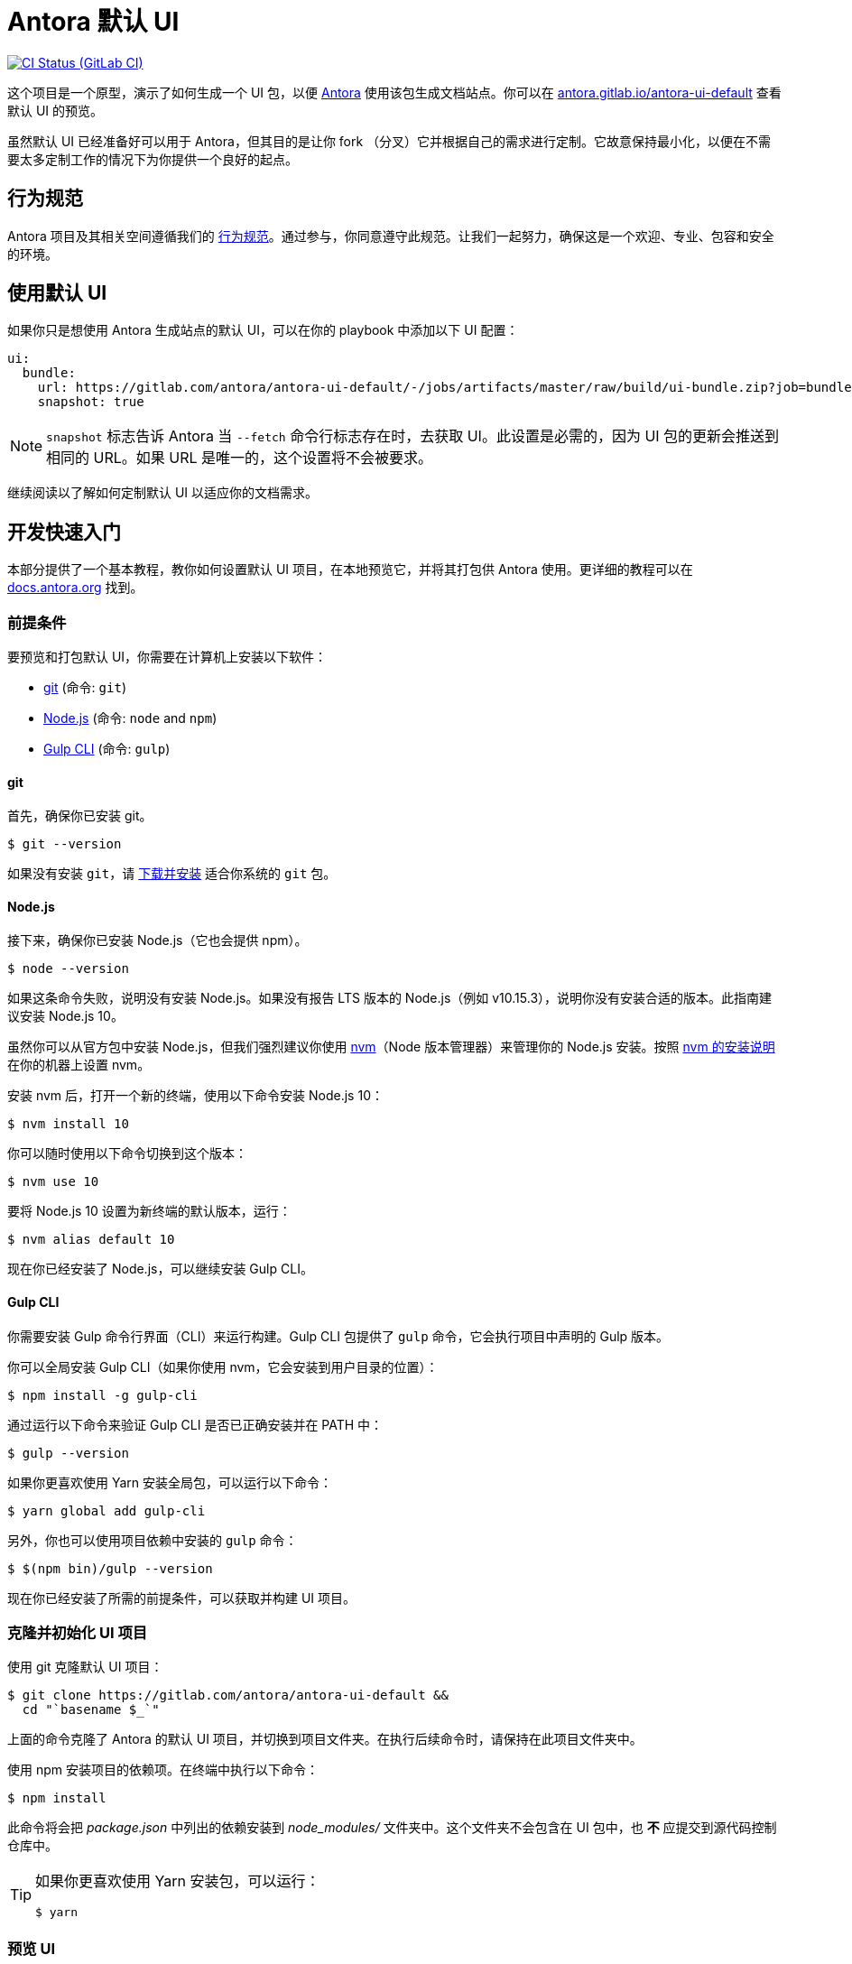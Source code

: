 = Antora 默认 UI
// Settings:
:experimental:
:hide-uri-scheme:
// Project URLs:
:url-project: https://gitlab.com/antora/antora-ui-default
:url-preview: https://antora.gitlab.io/antora-ui-default
:url-ci-pipelines: {url-project}/pipelines
:img-ci-status: {url-project}/badges/master/pipeline.svg
// External URLs:
:url-antora: https://antora.org
:url-antora-docs: https://docs.antora.org
:url-git: https://git-scm.com
:url-git-dl: {url-git}/downloads
:url-gulp: http://gulpjs.com
:url-opendevise: https://opendevise.com
:url-nodejs: https://nodejs.org
:url-nvm: https://github.com/creationix/nvm
:url-nvm-install: {url-nvm}#installation
:url-source-maps: https://developer.mozilla.org/en-US/docs/Tools/Debugger/How_to/Use_a_source_map

image:{img-ci-status}[CI Status (GitLab CI), link={url-ci-pipelines}]

这个项目是一个原型，演示了如何生成一个 UI 包，以便 {url-antora}[Antora] 使用该包生成文档站点。你可以在 {url-preview} 查看默认 UI 的预览。

虽然默认 UI 已经准备好可以用于 Antora，但其目的是让你 fork （分叉）它并根据自己的需求进行定制。它故意保持最小化，以便在不需要太多定制工作的情况下为你提供一个良好的起点。

== 行为规范

Antora 项目及其相关空间遵循我们的 https://gitlab.com/antora/antora/-/blob/master/CODE-OF-CONDUCT.adoc[行为规范]。通过参与，你同意遵守此规范。让我们一起努力，确保这是一个欢迎、专业、包容和安全的环境。

== 使用默认 UI

如果你只是想使用 Antora 生成站点的默认 UI，可以在你的 playbook 中添加以下 UI 配置：

[source,yaml]
----
ui:
  bundle:
    url: https://gitlab.com/antora/antora-ui-default/-/jobs/artifacts/master/raw/build/ui-bundle.zip?job=bundle-stable
    snapshot: true
----

NOTE: `snapshot` 标志告诉 Antora 当 `--fetch` 命令行标志存在时，去获取 UI。此设置是必需的，因为 UI 包的更新会推送到相同的 URL。如果 URL 是唯一的，这个设置将不会被要求。

继续阅读以了解如何定制默认 UI 以适应你的文档需求。

== 开发快速入门

本部分提供了一个基本教程，教你如何设置默认 UI 项目，在本地预览它，并将其打包供 Antora 使用。更详细的教程可以在 {url-antora-docs} 找到。

=== 前提条件

要预览和打包默认 UI，你需要在计算机上安装以下软件：

* {url-git}[git] (命令: `git`)
* {url-nodejs}[Node.js] (命令: `node` and `npm`)
* {url-gulp}[Gulp CLI] (命令: `gulp`)

==== git

首先，确保你已安装 git。

 $ git --version

如果没有安装 `git`，请 {url-git-dl}[下载并安装] 适合你系统的 `git` 包。

==== Node.js

接下来，确保你已安装 Node.js（它也会提供 npm）。

 $ node --version

如果这条命令失败，说明没有安装 Node.js。如果没有报告 LTS 版本的 Node.js（例如 v10.15.3），说明你没有安装合适的版本。此指南建议安装 Node.js 10。

虽然你可以从官方包中安装 Node.js，但我们强烈建议你使用 {url-nvm}[nvm]（Node 版本管理器）来管理你的 Node.js 安装。按照 {url-nvm-install}[nvm 的安装说明] 在你的机器上设置 nvm。

安装 nvm 后，打开一个新的终端，使用以下命令安装 Node.js 10：

 $ nvm install 10

你可以随时使用以下命令切换到这个版本：

 $ nvm use 10

要将 Node.js 10 设置为新终端的默认版本，运行：

 $ nvm alias default 10

现在你已经安装了 Node.js，可以继续安装 Gulp CLI。

==== Gulp CLI

你需要安装 Gulp 命令行界面（CLI）来运行构建。Gulp CLI 包提供了 `gulp` 命令，它会执行项目中声明的 Gulp 版本。

你可以全局安装 Gulp CLI（如果你使用 nvm，它会安装到用户目录的位置）：

 $ npm install -g gulp-cli

通过运行以下命令来验证 Gulp CLI 是否已正确安装并在 PATH 中：

 $ gulp --version

如果你更喜欢使用 Yarn 安装全局包，可以运行以下命令：

 $ yarn global add gulp-cli

另外，你也可以使用项目依赖中安装的 `gulp` 命令：

 $ $(npm bin)/gulp --version

现在你已经安装了所需的前提条件，可以获取并构建 UI 项目。

=== 克隆并初始化 UI 项目

使用 git 克隆默认 UI 项目：

[subs=attributes+]
 $ git clone {url-project} &&
   cd "`basename $_`"

上面的命令克隆了 Antora 的默认 UI 项目，并切换到项目文件夹。在执行后续命令时，请保持在此项目文件夹中。

使用 npm 安装项目的依赖项。在终端中执行以下命令：

 $ npm install

此命令将会把 [.path]_package.json_ 中列出的依赖安装到 [.path]_node_modules/_ 文件夹中。这个文件夹不会包含在 UI 包中，也 *不* 应提交到源代码控制仓库中。

[TIP]
====
如果你更喜欢使用 Yarn 安装包，可以运行：

 $ yarn
====

=== 预览 UI

默认 UI 项目已配置为离线预览。[.path]_preview-src/_ 文件夹中的文件提供了示例内容，允许你查看 UI 的实际效果。在此文件夹中，你将主要找到用 AsciiDoc 编写的页面。这些页面提供了来自真实站点的内容样本。

要构建 UI 并在本地 Web 服务器上预览它，运行以下命令：

 $ gulp preview

你会在输出中看到一个 URL：

....
[12:00:00] Starting server...
[12:00:00] Server started http://localhost:5252
[12:00:00] Running server
....

访问该 URL 即可本地预览站点。

在此命令运行时，你对源文件的任何更改都会立即反映到浏览器中。这是通过监控项目文件变化来实现的，检测到变化后会执行 `preview:build` 任务，并将更新推送到浏览器。

按 kbd:[Ctrl+C] 停止预览服务器并结束持续构建。

=== 打包用于 Antora

如果你需要将 UI 打包以便在本地生成文档站点，请运行以下命令：

 $ gulp bundle

如果 lint 检查报告错误，你需要修复这些错误。

当命令成功完成后，UI 包将位于 [.path]_build/ui-bundle.zip_。你可以通过 `--ui-bundle-url` 命令行选项将 Antora 指向此包。

如果你在运行预览，并且希望在不破坏预览的情况下打包，可以使用：

 $ gulp bundle:pack

UI 包将再次保存在 [.path]_build/ui-bundle.zip_。

==== Source Maps

构建过程会将所有的 CSS 和客户端 JavaScript 合并为 site.css 和 site.js，以减少包的大小。源映射将这些合并后的文件与它们的原始源文件相关联。

这种 “源映射” 是通过生成额外的映射文件来实现的，这些文件与合并后的文件一起存放在构建文件夹中。映射文件允许调试器显示原始源代码，而不是混淆过的文件，这是调试的重要工具。

在预览模式下，源映射会自动启用，因此你不需要做任何额外的配置。如果你希望在打包时包含源映射，可以在运行打包命令时设置 `SOURCEMAPS` 环境变量为 `true`：

 $ SOURCEMAPS=true gulp bundle

在这种情况下，打包文件将包括源映射，可以用于调试生产站点。

== Copyright and License

Copyright (C) 2017-present OpenDevise Inc. and the Antora Project.

Use of this software is granted under the terms of the https://www.mozilla.org/en-US/MPL/2.0/[Mozilla Public License Version 2.0] (MPL-2.0).
See link:LICENSE[] to find the full license text.

== Authors

Development of Antora is led and sponsored by {url-opendevise}[OpenDevise Inc].

== 补充

1. 添加 全文检索
2. 添加 图片放大

== 参考

* https://gitlab.com/antora/antora.org/-/issues/20
